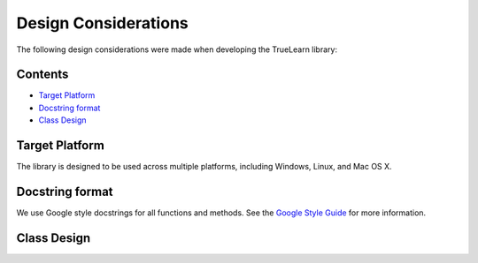 Design Considerations
=====================

The following design considerations were made when developing the TrueLearn library:

Contents
--------
- `Target Platform`_
- `Docstring format`_
- `Class Design`_

Target Platform
---------------
The library is designed to be used across multiple platforms, including Windows, Linux, and Mac OS X.

Docstring format
----------------
We use Google style docstrings for all functions and methods.  See the `Google Style Guide`_ for more information.

.. _Google Style Guide: https://google.github.io/styleguide/pyguide.html#38-comments-and-docstrings

Class Design
------------
